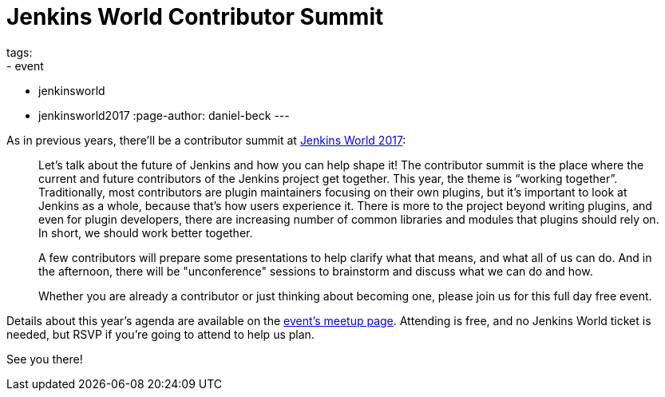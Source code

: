 = Jenkins World Contributor Summit
tags:
- event
- jenkinsworld
- jenkinsworld2017
:page-author: daniel-beck
---

As in previous years, there'll be a contributor summit at link:https://www.cloudbees.com/jenkinsworld[Jenkins World 2017]:

____
Let's talk about the future of Jenkins and how you can help shape it! The contributor summit is the place where the current and future contributors of the Jenkins project get together. This year, the theme is “working together”. Traditionally, most contributors are plugin maintainers focusing on their own plugins, but it’s important to look at Jenkins as a whole, because that’s how users experience it. There is more to the project beyond writing plugins, and even for plugin developers, there are increasing number of common libraries and modules that plugins should rely on. In short, we should work better together.

A few contributors will prepare some presentations to help clarify what that means, and what all of us can do. And in the afternoon, there will be "unconference" sessions to brainstorm and discuss what we can do and how.

Whether you are already a contributor or just thinking about becoming one, please join us for this full day free event.
____

Details about this year's agenda are available on the link:https://www.meetup.com/jenkinsmeetup/events/241213280/[event's meetup page].
Attending is free, and no Jenkins World ticket is needed, but RSVP if you're going to attend to help us plan.

See you there!
